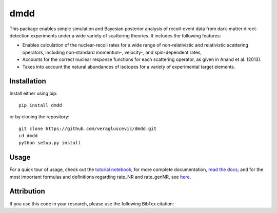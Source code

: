 dmdd
=========

This package enables simple simulation and Bayesian posterior analysis
of recoil-event data from dark-matter direct-detection experiments 
under a wide variety of scattering theories. It includes the following
features:

* Enables calculation of the nuclear-recoil rates for a wide range of non-relativistic and relativistic scattering operators, including non-standard momentum-, velocity-, and spin-dependent rates,
 
* Accounts for the correct nuclear response functions for each scattering operator, as given in Anand et al. (2013).
  
* Takes into account the natural abundances of isotopes for a variety of experimental target elements.

Installation
------------

Install either using pip::

    pip install dmdd

or by cloning the repository::

    git clone https://github.com/veragluscevic/dmdd.git
    cd dmdd
    python setup.py install

Usage
------

For a quick tour of usage, check out the `tutorial notebook <http://nbviewer.ipython.org/github/veragluscevic/dmdd/blob/master/dmdd_tutorial.ipynb>`_; for more complete documentation, `read the docs <http://dmdd.rtfd.org>`_; and for the most important formulas and definitions regarding rate_NR and rate_genNR, see `here <http://github.com/veragluscevic/dmdd/blob/master/rate_NR-and-genNR.pdf>`_.

Attribution
-----------

If you use this code in your research, please use the following BibTex
citation::


